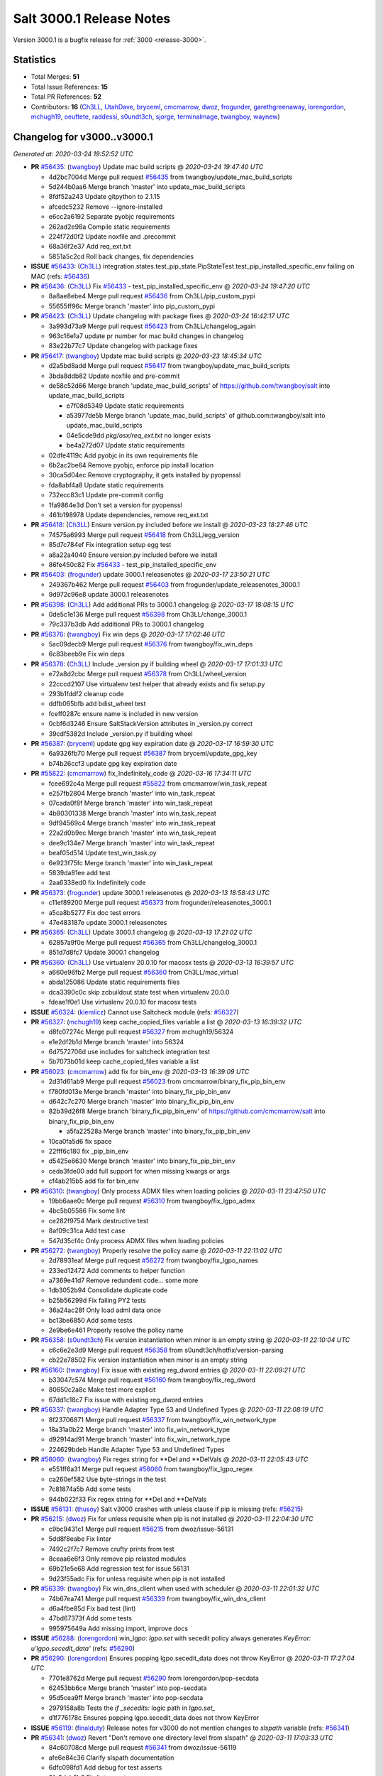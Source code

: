 .. _release-3000-1:

=========================
Salt 3000.1 Release Notes
=========================

Version 3000.1 is a bugfix release for :ref:`3000 <release-3000>`.

Statistics
==========

- Total Merges: **51**
- Total Issue References: **15**
- Total PR References: **52**

- Contributors: **16** (`Ch3LL`_, `UtahDave`_, `bryceml`_, `cmcmarrow`_, `dwoz`_, `frogunder`_, `garethgreenaway`_, `lorengordon`_, `mchugh19`_, `oeuftete`_, `raddessi`_, `s0undt3ch`_, `sjorge`_, `terminalmage`_, `twangboy`_, `waynew`_)

Changelog for v3000..v3000.1
============================

*Generated at: 2020-03-24 19:52:52 UTC*

* **PR** `#56435`_: (`twangboy`_) Update mac build scripts
  @ *2020-03-24 19:47:40 UTC*

  * 4d2bc7004d Merge pull request `#56435`_ from twangboy/update_mac_build_scripts

  * 5d244b0aa6 Merge branch 'master' into update_mac_build_scripts

  * 8fdf52a243 Update gitpython to 2.1.15

  * afcedc5232 Remove --ignore-installed

  * e6cc2a6192 Separate pyobjc requirements

  * 262ad2e98a Compile static requirements

  * 224f72d0f2 Update noxfile and .precommit

  * 68a36f2e37 Add req_ext.txt

  * 5851a5c2cd Roll back changes, fix dependencies

* **ISSUE** `#56433`_: (`Ch3LL`_) integration.states.test_pip_state.PipStateTest.test_pip_installed_specific_env failing on MAC (refs: `#56436`_)

* **PR** `#56436`_: (`Ch3LL`_) Fix `#56433`_ - test_pip_installed_specific_env
  @ *2020-03-24 19:47:20 UTC*

  * 8a8ae8ebe4 Merge pull request `#56436`_ from Ch3LL/pip_custom_pypi

  * 55655ff96c Merge branch 'master' into pip_custom_pypi

* **PR** `#56423`_: (`Ch3LL`_) Update changelog with package fixes
  @ *2020-03-24 16:42:17 UTC*

  * 3a993d73a9 Merge pull request `#56423`_ from Ch3LL/changelog_again

  * 963c16e1a7 update pr number for mac build changes in changelog

  * 83e22b77c7 Update changelog with package fixes

* **PR** `#56417`_: (`twangboy`_) Update mac build scripts
  @ *2020-03-23 18:45:34 UTC*

  * d2a5bd8add Merge pull request `#56417`_ from twangboy/update_mac_build_scripts

  * 3bda8ddb82 Update noxfile and pre-commit

  * de58c52d66 Merge branch 'update_mac_build_scripts' of https://github.com/twangboy/salt into update_mac_build_scripts

    * e7f08d5349 Update static requirements

    * a53977de5b Merge branch 'update_mac_build_scripts' of github.com:twangboy/salt into update_mac_build_scripts

    * 04e5cde9dd `pkg/osx/req_ext.txt` no longer exists

    * be4a272d07 Update static requirements

  * 02dfe4119c Add pyobjc in its own requirements file

  * 6b2ac2be64 Remove pyobjc, enforce pip install location

  * 30ca5d04ec Remove cryptography, it gets installed by pyopenssl

  * fda8abf4a8 Update static requirements

  * 732ecc83c1 Update pre-commit config

  * 1fa9864e3d Don't set a version for pyopenssl

  * 461b198978 Update dependencies, remove req_ext.txt

* **PR** `#56418`_: (`Ch3LL`_) Ensure version.py included before we install
  @ *2020-03-23 18:27:46 UTC*

  * 74575a6993 Merge pull request `#56418`_ from Ch3LL/egg_version

  * 85d7c784ef Fix integration setup egg test

  * a8a22a4040 Ensure version.py included before we install

  * 86fe450c82 Fix `#56433`_ - test_pip_installed_specific_env

* **PR** `#56403`_: (`frogunder`_) update 3000.1 releasenotes
  @ *2020-03-17 23:50:21 UTC*

  * 249367b462 Merge pull request `#56403`_ from frogunder/update_releasenotes_3000.1

  * 9d972c96e8 update 3000.1 releasenotes

* **PR** `#56398`_: (`Ch3LL`_) Add additional PRs to 3000.1 changelog
  @ *2020-03-17 18:08:15 UTC*

  * 0de5c1e136 Merge pull request `#56398`_ from Ch3LL/change_3000.1

  * 79c337b3db Add additional PRs to 3000.1 changelog

* **PR** `#56376`_: (`twangboy`_) Fix win deps
  @ *2020-03-17 17:02:46 UTC*

  * 5ac09decb9 Merge pull request `#56376`_ from twangboy/fix_win_deps

  * 6c83beeb9e Fix win deps

* **PR** `#56378`_: (`Ch3LL`_)  Include _version.py if building wheel
  @ *2020-03-17 17:01:33 UTC*

  * e72a8d2cbc Merge pull request `#56378`_ from Ch3LL/wheel_version

  * 22cccd2107 Use virtualenv test helper that already exists and fix setup.py

  * 293b1fddf2 cleanup code

  * ddfb065bfb add bdist_wheel test

  * fceff0287c ensure name is included in new version

  * 0cbf6d3246 Ensure SaltStackVersion attributes in _version.py correct

  * 39cdf5382d Include _version.py if building wheel

* **PR** `#56387`_: (`bryceml`_) update gpg key expiration date
  @ *2020-03-17 16:59:30 UTC*

  * 6a9326fb70 Merge pull request `#56387`_ from bryceml/update_gpg_key

  * b74b26ccf3 update gpg key expiration date

* **PR** `#55822`_: (`cmcmarrow`_) fix_Indefinitely_code
  @ *2020-03-16 17:34:11 UTC*

  * fcee692c4a Merge pull request `#55822`_ from cmcmarrow/win_task_repeat

  * e257fb2804 Merge branch 'master' into win_task_repeat

  * 07cada0f8f Merge branch 'master' into win_task_repeat

  * 4b80301338 Merge branch 'master' into win_task_repeat

  * 9df94569c4 Merge branch 'master' into win_task_repeat

  * 22a2d0b9ec Merge branch 'master' into win_task_repeat

  * dee9c134e7 Merge branch 'master' into win_task_repeat

  * beaf05d514 Update test_win_task.py

  * 6e923f75fc Merge branch 'master' into win_task_repeat

  * 5839da81ee add test

  * 2aa6338ed0 fix Indefinitely code

* **PR** `#56373`_: (`frogunder`_) update 3000.1 releasenotes
  @ *2020-03-13 18:58:43 UTC*

  * c11ef89200 Merge pull request `#56373`_ from frogunder/releasenotes_3000.1

  * a5ca8b5277 Fix doc test errors

  * 47e483187e update 3000.1 releasenotes

* **PR** `#56365`_: (`Ch3LL`_) Update 3000.1 changelog
  @ *2020-03-13 17:21:02 UTC*

  * 62857a9f0e Merge pull request `#56365`_ from Ch3LL/changelog_3000.1

  * 851d7d8fc7 Update 3000.1 changelog

* **PR** `#56360`_: (`Ch3LL`_) Use virtualenv 20.0.10 for macosx tests
  @ *2020-03-13 16:39:57 UTC*

  * a660e96fb2 Merge pull request `#56360`_ from Ch3LL/mac_virtual

  * abda125086 Update static requirements files

  * dca3390c0c skip zcbuildout state test when virtualenv 20.0.0

  * fdeae1f0e1 Use virtualenv 20.0.10 for macosx tests

* **ISSUE** `#56324`_: (`kiemlicz`_) Cannot use Saltcheck module (refs: `#56327`_)

* **PR** `#56327`_: (`mchugh19`_) keep cache_copied_files variable a list
  @ *2020-03-13 16:39:32 UTC*

  * d8fc07274c Merge pull request `#56327`_ from mchugh19/56324

  * e1e2df2b1d Merge branch 'master' into 56324

  * 6d7572706d use includes for saltcheck integration test

  * 5b7073b01d keep cache_copied_files variable a list

* **PR** `#56023`_: (`cmcmarrow`_) add fix for bin_env
  @ *2020-03-13 16:39:09 UTC*

  * 2d31d61ab9 Merge pull request `#56023`_ from cmcmarrow/binary_fix_pip_bin_env

  * f780fd013e Merge branch 'master' into binary_fix_pip_bin_env

  * d642c7c270 Merge branch 'master' into binary_fix_pip_bin_env

  * 82b39d26f8 Merge branch 'binary_fix_pip_bin_env' of https://github.com/cmcmarrow/salt into binary_fix_pip_bin_env

    * a5fa22528a Merge branch 'master' into binary_fix_pip_bin_env

  * 10ca0fa5d6 fix space

  * 22fff6c180 fix _pip_bin_env

  * d5425e6630 Merge branch 'master' into binary_fix_pip_bin_env

  * ceda3fde00 add full support for when missing kwargs or args

  * cf4ab215b5 add fix for bin_env

* **PR** `#56310`_: (`twangboy`_) Only process ADMX files when loading policies
  @ *2020-03-11 23:47:50 UTC*

  * 19bb6aae0c Merge pull request `#56310`_ from twangboy/fix_lgpo_admx

  * 4bc5b05586 Fix some lint

  * ce282f9754 Mark destructive test

  * 8af09c31ca Add test case

  * 547d35cf4c Only process ADMX files when loading policies

* **PR** `#56272`_: (`twangboy`_) Properly resolve the policy name
  @ *2020-03-11 22:11:02 UTC*

  * 2d78931eaf Merge pull request `#56272`_ from twangboy/fix_lgpo_names

  * 233ed12472 Add comments to helper function

  * a7369e41d7 Remove redundent code... some more

  * 1db3052b94 Consolidate duplicate code

  * b25b56299d Fix failing PY2 tests

  * 36a24ac28f Only load adml data once

  * bc13be6850 Add some tests

  * 2e9be6e461 Properly resolve the policy name

* **PR** `#56358`_: (`s0undt3ch`_) Fix version instantiation when minor is an empty string
  @ *2020-03-11 22:10:04 UTC*

  * c6c6e2e3d9 Merge pull request `#56358`_ from s0undt3ch/hotfix/version-parsing

  * cb22e78502 Fix version instantiation when minor is an empty string

* **PR** `#56160`_: (`twangboy`_) Fix issue with existing reg_dword entries
  @ *2020-03-11 22:09:21 UTC*

  * b33047c574 Merge pull request `#56160`_ from twangboy/fix_reg_dword

  * 80650c2a8c Make test more explicit

  * 67dd1c18c7 Fix issue with existing reg_dword entries

* **PR** `#56337`_: (`twangboy`_) Handle Adapter Type 53 and Undefined Types
  @ *2020-03-11 22:08:19 UTC*

  * 8f23706871 Merge pull request `#56337`_ from twangboy/fix_win_network_type

  * 18a31a0b22 Merge branch 'master' into fix_win_network_type

  * d92914ad91 Merge branch 'master' into fix_win_network_type

  * 224629bdeb Handle Adapter Type 53 and Undefined Types

* **PR** `#56060`_: (`twangboy`_) Fix regex string for \*\*Del and \*\*DelVals
  @ *2020-03-11 22:05:43 UTC*

  * e551ff6a31 Merge pull request `#56060`_ from twangboy/fix_lgpo_regex

  * ca260ef582 Use byte-strings in the test

  * 7c81874a5b Add some tests

  * 944b022f33 Fix regex string for \*\*Del and \*\*DelVals

* **ISSUE** `#56131`_: (`thusoy`_) Salt v3000 crashes with unless clause if pip is missing (refs: `#56215`_)

* **PR** `#56215`_: (`dwoz`_) Fix for unless requisite when pip is not installed
  @ *2020-03-11 22:04:30 UTC*

  * c9bc9431c1 Merge pull request `#56215`_ from dwoz/issue-56131

  * 5dd8f8eabe Fix linter

  * 7492c2f7c7 Remove crufty prints from test

  * 8ceaa6e6f3 Only remove pip relasted modules

  * 69b21e5e68 Add regression test for issue 56131

  * 9d23f55adc Fix for unless requisite when pip is not installed

* **PR** `#56339`_: (`twangboy`_) Fix win_dns_client when used with scheduler
  @ *2020-03-11 22:01:32 UTC*

  * 74b67ea741 Merge pull request `#56339`_ from twangboy/fix_win_dns_client

  * d6a4fbe85d Fix bad test (lint)

  * 47bd67373f Add some tests

  * 995975649a Add missing import, improve docs

* **ISSUE** `#56288`_: (`lorengordon`_) win_lgpo: `lgpo.set` with secedit policy always generates `KeyError: u'lgpo.secedit_data'` (refs: `#56290`_)

* **PR** `#56290`_: (`lorengordon`_) Ensures popping lgpo.secedit_data does not throw KeyError
  @ *2020-03-11 17:27:04 UTC*

  * 7701e8762d Merge pull request `#56290`_ from lorengordon/pop-secdata

  * 62453bb6ce Merge branch 'master' into pop-secdata

  * 95d5cea9ff Merge branch 'master' into pop-secdata

  * 2979158a8b Tests the `if _secedits:` logic path in `lgpo.set_`

  * d1f776178c Ensures popping lgpo.secedit_data does not throw KeyError

* **ISSUE** `#56119`_: (`finalduty`_) Release notes for v3000 do not mention changes to `slspath` variable (refs: `#56341`_)

* **PR** `#56341`_: (`dwoz`_) Revert "Don't remove one directory level from slspath"
  @ *2020-03-11 17:03:33 UTC*

  * 84c60708cd Merge pull request `#56341`_ from dwoz/issue-56119

  * afe6e84c36 Clarify slspath documentation

  * 6dfc098fd1 Add debug for test asserts

  * 9fa9dab8b2 Fix linter warts

  * fd702bdd44 Add regression test for `#56119`_

  * 3d3b673cec Revert "Don't remove one directory level from slspath"

* **PR** `#56185`_: (`terminalmage`_) Fix regression in service states with reload argument
  @ *2020-03-11 16:45:58 UTC*

  * 4f9813a49c Merge pull request `#56185`_ from terminalmage/issue56167

  * 65b3f4c9a0 Merge branch 'master' into issue56167

  * 7b41a00b4f Merge branch 'master' into issue56167

  * 8f7034d946 Merge branch 'master' into issue56167

  * e9fbb634e1 Skip on OSX for now

  * 5996280241 Add __opts__ and __grains__ just in case

  * af3e841d08 Fix failing test

  * 586f21aedc Add functional test

  * 1afb9c10f0 Fix regression in service states with reload argument

* **PR** `#56068`_: (`s0undt3ch`_) Update the bootstrap script to latest version, v2020.02.24
  @ *2020-03-11 16:44:23 UTC*

  * 74f8b2a926 Merge pull request `#56068`_ from s0undt3ch/hotfix/update-bootstrap

  * ce83b190ed Merge branch 'master' into hotfix/update-bootstrap

  * ccd231d82d Merge branch 'master' into hotfix/update-bootstrap

  * 88a52f88ff Update the bootstrap script to latest version, v2020.02.24

  * 012fb5bc4b Update the bootstrap script to latest version, v2020.02.04

* **PR** `#56321`_: (`oeuftete`_) Tidy up formatting in boto_secgroup docs
  @ *2020-03-11 08:14:48 UTC*

  * 154257e2e9 Merge pull request `#56321`_ from oeuftete/tidy-boto-secgroup-docs

  * 616f11b33e Merge branch 'master' into tidy-boto-secgroup-docs

  * 412bb4d62d Tidy up formatting in boto_secgroup docs

* **PR** `#56336`_: (`Ch3LL`_) Fix test_issue_2594_non_invalidated_cache test (update zope.interface)
  @ *2020-03-11 00:08:43 UTC*

  * 11d33e3d90 Merge pull request `#56336`_ from Ch3LL/fix_56330

  * bbf37e090b Fix test_issue_2594_non_invalidated_cache test (update zope.interface)

* **PR** `#56346`_: (`frogunder`_) Update man pages to 3000.1
  @ *2020-03-11 00:07:31 UTC*

  * a640bd30fc Merge pull request `#56346`_ from frogunder/man_pages_3000_1

  * 6d7c1b6482 Update man pages to 3000.1

* **PR** `#56099`_: (`s0undt3ch`_) Fix Windows and macOS requirements handling in setup.py
  @ *2020-03-11 00:04:37 UTC*

  * 2f783d247e Merge pull request `#56099`_ from s0undt3ch/hotfix/requirements

  * c19f4a3fae Merge branch 'master' into hotfix/requirements

  * 1e7bc8fc8f Also take into account macOS requirements

  * 7eef14952c Also include req_win.txt

* **PR** `#56218`_: (`raddessi`_) Changed StrictVersion checking of setuptools to LooseVersion
  @ *2020-03-10 23:59:54 UTC*

  * 7c4d879073 Merge pull request `#56218`_ from raddessi/master.v3000-conda

  * 44556f6d57 Merge branch 'master' into master.v3000-conda

  * 566c03b786 Merge branch 'master' into master.v3000-conda

  * 82773a9799 Removed now-unused StrictVersion import from setup.py

  * 31bb0f7cd1 Changed StrictVersion checking of setuptools to LooseVersion

* **PR** `#56128`_: (`waynew`_) Update CHANGELOG with release date and unreleased.
  @ *2020-03-10 23:58:15 UTC*

  * acbd3556e5 Merge pull request `#56128`_ from waynew/master

  * e3216db3e5 Update CHANGELOG with release date and unreleased.

* **PR** `#55937`_: (`twangboy`_) Update windows build scripts
  @ *2020-03-10 23:55:55 UTC*

  * 12140545ab Merge pull request `#55937`_ from twangboy/update_deps

  * f00a504a48 Add back the pylauncher

  * 30b9c32356 Revert changes to req and req_win

  * 98dc0e970c Fix some warts in the build_env scripts

  * 8404141f65 Update dependencies

* **PR** `#55906`_: (`sjorge`_) smartos.vm_present could not handle nics with vrrp_vrid property
  @ *2020-03-10 23:54:44 UTC*

  * 485a47cdf1 Merge pull request `#55906`_ from sjorge/smartos_vrrp

  * 5bd7dd009a Merge branch 'master' into smartos_vrrp

  * f77719c179 smartos state should handle vrrp config

* **ISSUE** `#55185`_: (`sjorge`_) salt.modules.pdbedit doesn't work on samba older than 4.8 (refs: `#55894`_)

* **PR** `#55894`_: (`sjorge`_) `#55185`_ pdbedit module should check for version 4.8.x or newer
  @ *2020-03-10 23:54:21 UTC*

  * 1fa8555360 Merge pull request `#55894`_ from sjorge/pdbedit_55185

  * 9dc7b71122 Merge branch 'master' into pdbedit_55185

* **ISSUE** `#56195`_: (`lorengordon`_) Windows: Using inline powershell in args with `cmd.script` and `shell: powershell` (refs: `#56197`_)

* **PR** `#56197`_: (`lorengordon`_) Allows use of inline powershell for cmd.script args
  @ *2020-03-10 23:52:47 UTC*

  * 3e57d58db2 Merge pull request `#56197`_ from lorengordon/file-or-no-file

  * fcd1699f5e Allows use of inline powershell for cmd.script args

  * be2e67c0a0 Tests that powershell processes inline powershell in args

* **ISSUE** `#53152`_: (`jbeaird`_) daily highstate fails after 2019.2 upgrade (refs: `#56149`_)

* **PR** `#56149`_: (`garethgreenaway`_) [master] Fix to scheduler for use of when and splay
  @ *2020-03-10 23:52:16 UTC*

  * 547c73e4cc Merge pull request `#56149`_ from garethgreenaway/53152_fix_schedule_when_splay

  * 8f068f6f9b Fix for when using a combination of when and splay.  Previously comparing the wrong value when determining if the job should be run and next_fire_time updated.  This resulted in multiple job runs when `when` and `splay` were used together.  Code updated and test updated to ensure only one run at the specific time.  Skip eval tests is dateutil.parser is unavailable.

* **PR** `#56345`_: (`s0undt3ch`_) Bump Windows Py3 builds timeout to 10 hours
  @ *2020-03-10 20:43:41 UTC*

  * 192ce76a95 Merge pull request `#56345`_ from s0undt3ch/hotfix/win-py3-timeouts

  * 11bdc38ae3 Bump Windows 2019 Py3 builds timeout to 10 hours

* **PR** `#55888`_: (`s0undt3ch`_) Disable codecov PR comments and status checks
  @ *2020-03-10 15:45:52 UTC*

  * a204906c80 Merge pull request `#55888`_ from s0undt3ch/hotfix/coverage-reporting

  * 4b8dc8a586 Disable codecov PR comments and status checks

  * cb0f4dff87 Apply the suggestion given by the codecov team

* **ISSUE** `#56177`_: (`jodok`_) mysql states fail because conv is `` instead of None (refs: `#56174`_)

* **ISSUE** `#56170`_: (`jeffdyke`_) mariadb socket access must be enabled before highstate - salt 3K still tries empty password (refs: `#56174`_)

* **ISSUE** `#56124`_: (`ymasson`_) MySQL state and module broken after upgrade to 3000 (refs: `#56174`_)

* **PR** `#56174`_: (`garethgreenaway`_) [master] MySQL module fixes
  @ *2020-03-10 04:03:23 UTC*

  * 3e913631bb Merge pull request `#56174`_ from garethgreenaway/56124_mysql_module_state_fixes

  * fcc061368b Removing quotes from the plugin_status query.  Updating tests to reflect changes.

  * 3dc66393b2 Adding better error reporting around plugins.  Updating tests.  Only attempt to delete a user if they exist.

  * 1337da1e4e Ensure _mysql_user_exists is using auth_socket.  Updating mysql and mariadb chpass functions to ensure that the respective plugins are enabled before attempting to use them.

  * 34995ba4e8 Reworking the unix_socket code to support the differences between MySQL and MariaDB.  Adding some functions to install, remove, and check the status of plugins which we can then use when adding users which will use the unix_socket & auth_socket plugins. Adding additional tests for these new functions as well as test to ensure the correct SQL is being generated when using passwordless and unix_socket options.

  * 5bfd67c13e Minor tweak to mysql module.  Fixing failing tests.

  * e871a3ffd1 Various fixes to the mysql module to break out the handling of user management into different functions based on MySQL variant.

* **ISSUE** `#56063`_: (`terminalmage`_) [master] Traceback in esxi grain module on import (refs: `#56094`_)

* **PR** `#56094`_: (`dwoz`_) Fix type error in TornadoImporter
  @ *2020-03-10 01:39:08 UTC*

  * 211c88bfbc Merge pull request `#56094`_ from dwoz/fix_56063

  * 7b1632e8e3 Fix type error in TornadoImporter

* **PR** `#56172`_: (`Ch3LL`_) Only change mine data if using new allow_tgt feature
  @ *2020-03-10 01:34:27 UTC*

  * fb5252fc53 Merge pull request `#56172`_ from Ch3LL/mine_g

  * f4c9c2a5cf Fix docs

  * 6c914caec8 Use different targeting for windows/linux

  * f6348127dc Only change mine data if using new allow_tgt feature

* **ISSUE** `#56121`_: (`githubcdr`_) salt-minion broken after upgrade to 3000 (refs: `#56143`_)

* **ISSUE** `#51854`_: (`Oloremo`_) Fluorine: minion_pillar_cache: True leads to exception (refs: `#52195`_, `#56143`_)

* **PR** `#56143`_: (`waynew`_) Use encoding when caching pillar data
  @ *2020-03-10 01:33:37 UTC*

  * **PR** `#52195`_: (`waynew`_) Use encoding when caching pillar data (refs: `#56143`_)

  * 8a8e9c9c5f Merge pull request `#56143`_ from waynew/51854-minion-pillar-cache-exception

  * 58cc9488aa Merge branch 'master' into 51854-minion-pillar-cache-exception

* **PR** `#56082`_: (`Ch3LL`_) Fix saltversioninfo grain for new version
  @ *2020-03-10 01:32:11 UTC*

  * 9f27caa7d0 Merge pull request `#56082`_ from Ch3LL/ver_grains

  * e6abd6d31b ensure full_info/noc_info work with new versioning

  * bcc520ccc4 Add saltversioninfo grains test

  * 510e149b87 Fix saltversioninfo grain for new version

* **PR** `#56285`_: (`UtahDave`_) Add missing colon.
  @ *2020-03-09 22:22:17 UTC*

  * 602ff3b9f1 Merge pull request `#56285`_ from UtahDave/fix_f5_doc

  * 1034013831 Add missing colon.

* **PR** `#56333`_: (`Ch3LL`_) add pylint ignore in django returner
  @ *2020-03-09 20:42:42 UTC*

  * de5184a206 Merge pull request `#56333`_ from Ch3LL/lint_fix

  * 6a213a429a add pylint ignore in django returner

  * 759290a055 Use encoding when caching pillar data

* **ISSUE** `#56080`_: (`sagetherage`_) Update release notes, pip download page and install docs on pycrpto (refs: `#56095`_)

* **PR** `#56095`_: (`waynew`_) Provide security advisory for PyCrypto
  @ *2020-02-10 18:42:00 UTC*

  * 9adc2214c3 Merge pull request `#56095`_ from waynew/crypto-warning

  * 484bc51f4b Add warnings to a couple of other places

  * 2711c04ca9 Provide security advisory for PyCrypto

* **PR** `#56092`_: (`twangboy`_) Add LGPO and Network PRs to changelogs
  @ *2020-02-10 18:17:28 UTC*

  * 1acd492bb9 Merge pull request `#56092`_ from twangboy/waynew-update-changelog

  * 4e03620d4e Fix a docs issue

  * e7b64277e1 Add LGPO and Network PRs to changelogs

* **PR** `#56115`_: (`s0undt3ch`_) Add information about the pip install salt on windows issue.
  @ *2020-02-10 17:33:44 UTC*

  * 65d59b0ee9 Merge pull request `#56115`_ from s0undt3ch/hotfix/release-notes

  * aeac9f36cd Add information about the pip install salt on windows issue.

  * a5179434e7 Merge branch 'master' into pdbedit_55185

  * 95d46d6cc8 `#55185`_ pdbedit module should check for version 4.8.x or newer

.. _`#51854`: https://github.com/saltstack/salt/issues/51854
.. _`#52195`: https://github.com/saltstack/salt/pull/52195
.. _`#53152`: https://github.com/saltstack/salt/issues/53152
.. _`#55185`: https://github.com/saltstack/salt/issues/55185
.. _`#55822`: https://github.com/saltstack/salt/pull/55822
.. _`#55888`: https://github.com/saltstack/salt/pull/55888
.. _`#55894`: https://github.com/saltstack/salt/pull/55894
.. _`#55906`: https://github.com/saltstack/salt/pull/55906
.. _`#55937`: https://github.com/saltstack/salt/pull/55937
.. _`#56023`: https://github.com/saltstack/salt/pull/56023
.. _`#56060`: https://github.com/saltstack/salt/pull/56060
.. _`#56063`: https://github.com/saltstack/salt/issues/56063
.. _`#56068`: https://github.com/saltstack/salt/pull/56068
.. _`#56080`: https://github.com/saltstack/salt/issues/56080
.. _`#56082`: https://github.com/saltstack/salt/pull/56082
.. _`#56092`: https://github.com/saltstack/salt/pull/56092
.. _`#56094`: https://github.com/saltstack/salt/pull/56094
.. _`#56095`: https://github.com/saltstack/salt/pull/56095
.. _`#56099`: https://github.com/saltstack/salt/pull/56099
.. _`#56115`: https://github.com/saltstack/salt/pull/56115
.. _`#56119`: https://github.com/saltstack/salt/issues/56119
.. _`#56121`: https://github.com/saltstack/salt/issues/56121
.. _`#56124`: https://github.com/saltstack/salt/issues/56124
.. _`#56128`: https://github.com/saltstack/salt/pull/56128
.. _`#56131`: https://github.com/saltstack/salt/issues/56131
.. _`#56143`: https://github.com/saltstack/salt/pull/56143
.. _`#56149`: https://github.com/saltstack/salt/pull/56149
.. _`#56160`: https://github.com/saltstack/salt/pull/56160
.. _`#56170`: https://github.com/saltstack/salt/issues/56170
.. _`#56172`: https://github.com/saltstack/salt/pull/56172
.. _`#56174`: https://github.com/saltstack/salt/pull/56174
.. _`#56177`: https://github.com/saltstack/salt/issues/56177
.. _`#56185`: https://github.com/saltstack/salt/pull/56185
.. _`#56195`: https://github.com/saltstack/salt/issues/56195
.. _`#56197`: https://github.com/saltstack/salt/pull/56197
.. _`#56215`: https://github.com/saltstack/salt/pull/56215
.. _`#56218`: https://github.com/saltstack/salt/pull/56218
.. _`#56272`: https://github.com/saltstack/salt/pull/56272
.. _`#56285`: https://github.com/saltstack/salt/pull/56285
.. _`#56288`: https://github.com/saltstack/salt/issues/56288
.. _`#56290`: https://github.com/saltstack/salt/pull/56290
.. _`#56310`: https://github.com/saltstack/salt/pull/56310
.. _`#56321`: https://github.com/saltstack/salt/pull/56321
.. _`#56324`: https://github.com/saltstack/salt/issues/56324
.. _`#56327`: https://github.com/saltstack/salt/pull/56327
.. _`#56333`: https://github.com/saltstack/salt/pull/56333
.. _`#56336`: https://github.com/saltstack/salt/pull/56336
.. _`#56337`: https://github.com/saltstack/salt/pull/56337
.. _`#56339`: https://github.com/saltstack/salt/pull/56339
.. _`#56341`: https://github.com/saltstack/salt/pull/56341
.. _`#56345`: https://github.com/saltstack/salt/pull/56345
.. _`#56346`: https://github.com/saltstack/salt/pull/56346
.. _`#56358`: https://github.com/saltstack/salt/pull/56358
.. _`#56360`: https://github.com/saltstack/salt/pull/56360
.. _`#56365`: https://github.com/saltstack/salt/pull/56365
.. _`#56373`: https://github.com/saltstack/salt/pull/56373
.. _`#56376`: https://github.com/saltstack/salt/pull/56376
.. _`#56378`: https://github.com/saltstack/salt/pull/56378
.. _`#56387`: https://github.com/saltstack/salt/pull/56387
.. _`#56398`: https://github.com/saltstack/salt/pull/56398
.. _`#56403`: https://github.com/saltstack/salt/pull/56403
.. _`#56417`: https://github.com/saltstack/salt/pull/56417
.. _`#56418`: https://github.com/saltstack/salt/pull/56418
.. _`#56423`: https://github.com/saltstack/salt/pull/56423
.. _`#56433`: https://github.com/saltstack/salt/issues/56433
.. _`#56435`: https://github.com/saltstack/salt/pull/56435
.. _`#56436`: https://github.com/saltstack/salt/pull/56436
.. _`Ch3LL`: https://github.com/Ch3LL
.. _`Oloremo`: https://github.com/Oloremo
.. _`UtahDave`: https://github.com/UtahDave
.. _`bryceml`: https://github.com/bryceml
.. _`cmcmarrow`: https://github.com/cmcmarrow
.. _`dwoz`: https://github.com/dwoz
.. _`finalduty`: https://github.com/finalduty
.. _`frogunder`: https://github.com/frogunder
.. _`garethgreenaway`: https://github.com/garethgreenaway
.. _`githubcdr`: https://github.com/githubcdr
.. _`jbeaird`: https://github.com/jbeaird
.. _`jeffdyke`: https://github.com/jeffdyke
.. _`jodok`: https://github.com/jodok
.. _`kiemlicz`: https://github.com/kiemlicz
.. _`lorengordon`: https://github.com/lorengordon
.. _`mchugh19`: https://github.com/mchugh19
.. _`oeuftete`: https://github.com/oeuftete
.. _`raddessi`: https://github.com/raddessi
.. _`s0undt3ch`: https://github.com/s0undt3ch
.. _`sagetherage`: https://github.com/sagetherage
.. _`sjorge`: https://github.com/sjorge
.. _`terminalmage`: https://github.com/terminalmage
.. _`thusoy`: https://github.com/thusoy
.. _`twangboy`: https://github.com/twangboy
.. _`waynew`: https://github.com/waynew
.. _`ymasson`: https://github.com/ymasson
